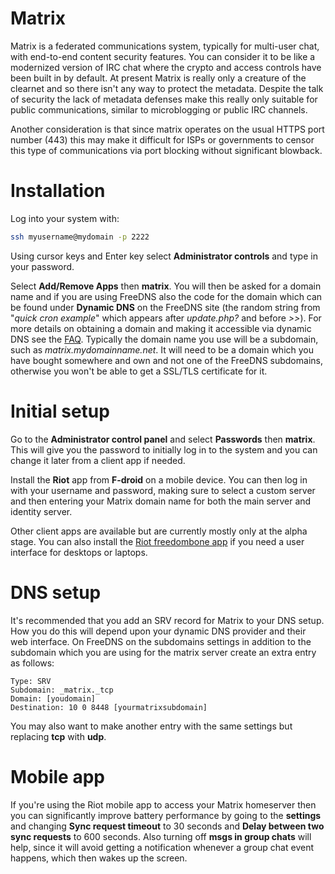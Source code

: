 #+TITLE:
#+AUTHOR: Bob Mottram
#+EMAIL: bob@freedombone.net
#+KEYWORDS: freedombone, matrix
#+DESCRIPTION: How to use Matrix
#+OPTIONS: ^:nil toc:nil
#+HTML_HEAD: <link rel="stylesheet" type="text/css" href="freedombone.css" />

#+attr_html: :width 80% :height 10% :align center
[[file:images/logo.png]]

* Matrix

#+attr_html: :width 100% :align center
[[file:images/matrix_riotweb.jpg]]

Matrix is a federated communications system, typically for multi-user chat, with end-to-end content security features. You can consider it to be like a modernized version of IRC chat where the crypto and access controls have been built in by default. At present Matrix is really only a creature of the clearnet and so there isn't any way to protect the metadata. Despite the talk of security the lack of metadata defenses make this really only suitable for public communications, similar to microblogging or public IRC channels.

Another consideration is that since matrix operates on the usual HTTPS port number (443) this may make it difficult for ISPs or governments to censor this type of communications via port blocking without significant blowback.

* Installation
Log into your system with:

#+begin_src bash
ssh myusername@mydomain -p 2222
#+end_src

Using cursor keys and Enter key select *Administrator controls* and type in your password.

Select *Add/Remove Apps* then *matrix*. You will then be asked for a domain name and if you are using FreeDNS also the code for the domain which can be found under *Dynamic DNS* on the FreeDNS site (the random string from "/quick cron example/" which appears after /update.php?/ and before />>/). For more details on obtaining a domain and making it accessible via dynamic DNS see the [[./faq.html][FAQ]]. Typically the domain name you use will be a subdomain, such as /matrix.mydomainname.net/. It will need to be a domain which you have bought somewhere and own and not one of the FreeDNS subdomains, otherwise you won't be able to get a SSL/TLS certificate for it.

* Initial setup
Go to the *Administrator control panel* and select *Passwords* then *matrix*. This will give you the password to initially log in to the system and you can change it later from a client app if needed.

Install the *Riot* app from *F-droid* on a mobile device. You can then log in with your username and password, making sure to select a custom server and then entering your Matrix domain name for both the main server and identity server.

Other client apps are available but are currently mostly only at the alpha stage. You can also install the [[./app_riot.html][Riot freedombone app]] if you need a user interface for desktops or laptops.

* DNS setup
It's recommended that you add an SRV record for Matrix to your DNS setup. How you do this will depend upon your dynamic DNS provider and their web interface. On FreeDNS on the subdomains settings in addition to the subdomain which you are using for the matrix server create an extra entry as follows:

#+begin_src text
Type: SRV
Subdomain: _matrix._tcp
Domain: [youdomain]
Destination: 10 0 8448 [yourmatrixsubdomain]
#+end_src

You may also want to make another entry with the same settings but replacing *tcp* with *udp*.

* Mobile app
If you're using the Riot mobile app to access your Matrix homeserver then you can significantly improve battery performance by going to the *settings* and changing *Sync request timeout* to 30 seconds and *Delay between two sync requests* to 600 seconds. Also turning off *msgs in group chats* will help, since it will avoid getting a notification whenever a group chat event happens, which then wakes up the screen.
